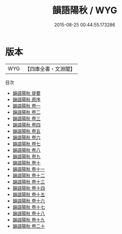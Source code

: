 #+TITLE: 韻語陽秋 / WYG
#+DATE: 2015-08-25 00:44:55.173286
* 版本
 |       WYG|【四庫全書・文淵閣】|
目次
 - [[file:KR4i0023_000.txt::000-1a][韻語陽秋 提要]]
 - [[file:KR4i0023_000.txt::000-3a][韻語陽秋 原序]]
 - [[file:KR4i0023_001.txt::001-1a][韻語陽秋 卷一]]
 - [[file:KR4i0023_002.txt::002-1a][韻語陽秋 卷二]]
 - [[file:KR4i0023_003.txt::003-1a][韻語陽秋 卷三]]
 - [[file:KR4i0023_004.txt::004-1a][韻語陽秋 卷四]]
 - [[file:KR4i0023_005.txt::005-1a][韻語陽秋 卷五]]
 - [[file:KR4i0023_006.txt::006-1a][韻語陽秋 卷六]]
 - [[file:KR4i0023_007.txt::007-1a][韻語陽秋 卷七]]
 - [[file:KR4i0023_008.txt::008-1a][韻語陽秋 卷八]]
 - [[file:KR4i0023_009.txt::009-1a][韻語陽秋 卷九]]
 - [[file:KR4i0023_010.txt::010-1a][韻語陽秋 卷十]]
 - [[file:KR4i0023_011.txt::011-1a][韻語陽秋 卷十一]]
 - [[file:KR4i0023_012.txt::012-1a][韻語陽秋 卷十二]]
 - [[file:KR4i0023_013.txt::013-1a][韻語陽秋 卷十三]]
 - [[file:KR4i0023_014.txt::014-1a][韻語陽秋 卷十四]]
 - [[file:KR4i0023_015.txt::015-1a][韻語陽秋 卷十五]]
 - [[file:KR4i0023_016.txt::016-1a][韻語陽秋 卷十六]]
 - [[file:KR4i0023_017.txt::017-1a][韻語陽秋 卷十七]]
 - [[file:KR4i0023_018.txt::018-1a][韻語陽秋 卷十八]]
 - [[file:KR4i0023_019.txt::019-1a][韻語陽秋 卷十九]]
 - [[file:KR4i0023_020.txt::020-1a][韻語陽秋 卷二十]]
